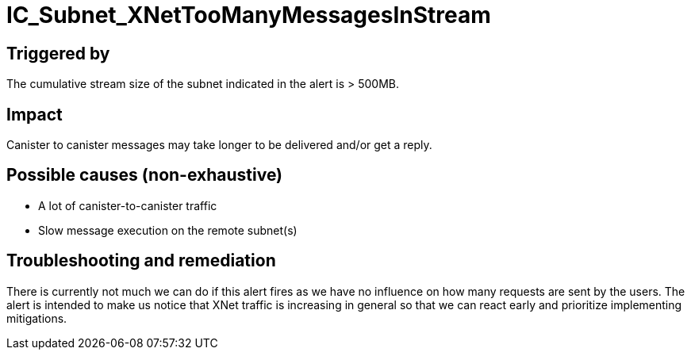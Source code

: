 = IC_Subnet_XNetTooManyMessagesInStream
:icons: font
ifdef::env-github,env-browser[:outfilesuffix:.adoc]

== Triggered by

The cumulative stream size of the subnet indicated in the alert is > 500MB.

== Impact

Canister to canister messages may take longer to be delivered and/or get a
reply.

== Possible causes (non-exhaustive)

- A lot of canister-to-canister traffic

- Slow message execution on the remote subnet(s)

== Troubleshooting and remediation

There is currently not much we can do if this alert fires as we have no
influence on how many requests are sent by the users. The alert is intended
to make us notice that XNet traffic is increasing in general so that we can
react early and prioritize implementing mitigations.
